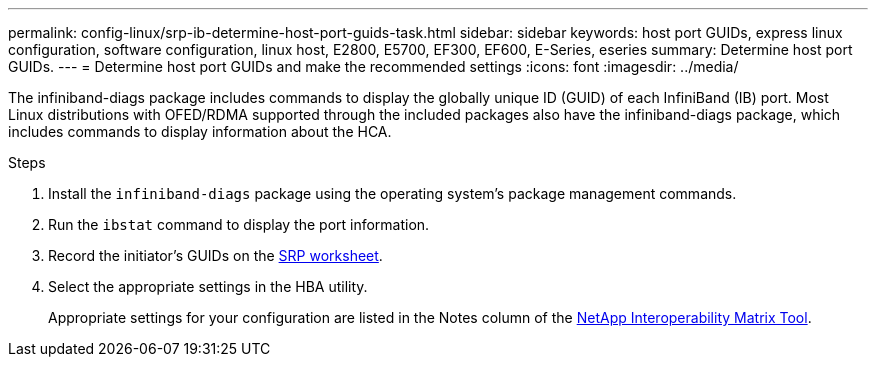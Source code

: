 ---
permalink: config-linux/srp-ib-determine-host-port-guids-task.html
sidebar: sidebar
keywords: host port GUIDs, express linux configuration, software configuration, linux host, E2800, E5700, EF300, EF600, E-Series, eseries
summary: Determine host port GUIDs.
---
= Determine host port GUIDs and make the recommended settings
:icons: font
:imagesdir: ../media/

[.lead]
The infiniband-diags package includes commands to display the globally unique ID (GUID) of each InfiniBand (IB) port. Most Linux distributions with OFED/RDMA supported through the included packages also have the infiniband-diags package, which includes commands to display information about the HCA.

.Steps

. Install the `infiniband-diags` package using the operating system's package management commands.
. Run the `ibstat` command to display the port information.
. Record the initiator's GUIDs on the xref:srp-ib-worksheet-concept.adoc[SRP worksheet].
. Select the appropriate settings in the HBA utility.
+
Appropriate settings for your configuration are listed in the Notes column of the https://mysupport.netapp.com/matrix[NetApp Interoperability Matrix Tool^].
